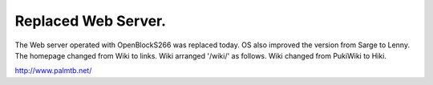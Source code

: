 Replaced Web Server.
====================

The Web server operated with OpenBlockS266 was replaced today. OS also improved the version from Sarge to Lenny. The homepage changed from Wiki to links. Wiki arranged '/wiki/' as follows. Wiki changed from PukiWiki to Hiki. 



http://www.palmtb.net/






.. author:: default
.. categories:: Debian,gadget
.. tags::
.. comments::
